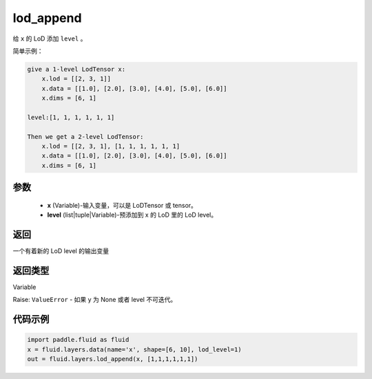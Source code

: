 .. _cn_api_fluid_layers_lod_append:

lod_append
-------------------------------

.. py:function:: paddle.fluid.layers.lod_append(x, level)




给 ``x`` 的 LoD 添加 ``level`` 。

简单示例：

.. code-block:: python

    give a 1-level LodTensor x:
        x.lod = [[2, 3, 1]]
        x.data = [[1.0], [2.0], [3.0], [4.0], [5.0], [6.0]]
        x.dims = [6, 1]

    level:[1, 1, 1, 1, 1, 1]

    Then we get a 2-level LodTensor:
        x.lod = [[2, 3, 1], [1, 1, 1, 1, 1, 1]
        x.data = [[1.0], [2.0], [3.0], [4.0], [5.0], [6.0]]
        x.dims = [6, 1]

参数
::::::::::::

    - **x** (Variable)-输入变量，可以是 LoDTensor 或 tensor。
    - **level** (list|tuple|Variable)-预添加到 x 的 LoD 里的 LoD level。

返回
::::::::::::
一个有着新的 LoD level 的输出变量

返回类型
::::::::::::
Variable

Raise: ``ValueError`` - 如果 y 为 None 或者 level 不可迭代。

代码示例
::::::::::::

.. code-block:: python

    import paddle.fluid as fluid
    x = fluid.layers.data(name='x', shape=[6, 10], lod_level=1)
    out = fluid.layers.lod_append(x, [1,1,1,1,1,1])

